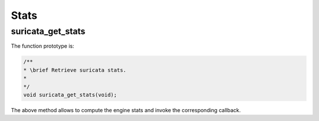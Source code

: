 Stats
=====

.. _suricata_get_stats:

suricata_get_stats
~~~~~~~~~~~~~~~~~~

The function prototype is:

.. code-block:: c

    /**
    * \brief Retrieve suricata stats.
    *
    */
    void suricata_get_stats(void);

The above method allows to compute the engine stats and invoke the corresponding callback.